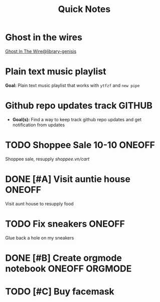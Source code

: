 #+TITLE: Quick Notes
#+DESCRIPTION: Captures and Quick notes

* Ghost in the wires

[[https://libgen.is/search.php?req=Ghost+in+the+wires&lg_topic=libgen&open=0&view=simple&res=25&phrase=1&column=def][Ghost In The Wire@library-genisis]]

* Plain text music playlist

*Goal:* Plain text music playlist that works with ~ytfzf~ and ~new pipe~

* Github repo updates track :GITHUB:

- *Goal(s):* Find a way to keep track github repo updates and get notification from updates

* TODO Shoppee Sale 10-10 :ONEOFF:
DEADLINE: <2024-10-10 Thu 00:00 -1d>

Shoppee sale, resupply [[shoppee.vn/cart]]

* DONE [#A] Visit auntie house :ONEOFF:
CLOSED: [2024-10-08 Tue 20:15] SCHEDULED: <2024-10-08 Tue 18:00>

Visit aunt house to resupply food

* TODO Fix sneakers :ONEOFF:

Glue back a hole on my sneakers

* DONE [#B] Create orgmode notebook :ONEOFF:ORGMODE:
CLOSED: [2024-10-08 Tue 21:22] DEADLINE: <2024-10-08 Tue 02:00>

* TODO [#C] Buy facemask

